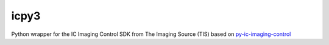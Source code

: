 icpy3
========================

Python wrapper for the IC Imaging Control SDK from The Imaging Source (TIS)
based on `py-ic-imaging-control <https://github.com/morefigs/py-ic-imaging-control/>`_


